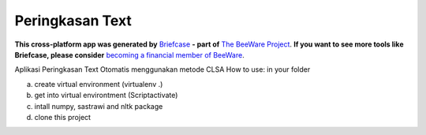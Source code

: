 Peringkasan Text
================

**This cross-platform app was generated by** `Briefcase`_ **- part of**
`The BeeWare Project`_. **If you want to see more tools like Briefcase, please
consider** `becoming a financial member of BeeWare`_.

Aplikasi Peringkasan Text Otomatis menggunakan metode CLSA
How to use:
in your folder

a. create virtual environment (virtualenv .)

b. get into virtual environtment (Script\activate)

c. intall numpy, sastrawi and nltk package

d. clone this project

.. _`Briefcase`: https://github.com/beeware/briefcase
.. _`The BeeWare Project`: https://beeware.org/
.. _`becoming a financial member of BeeWare`: https://beeware.org/contributing/membership

